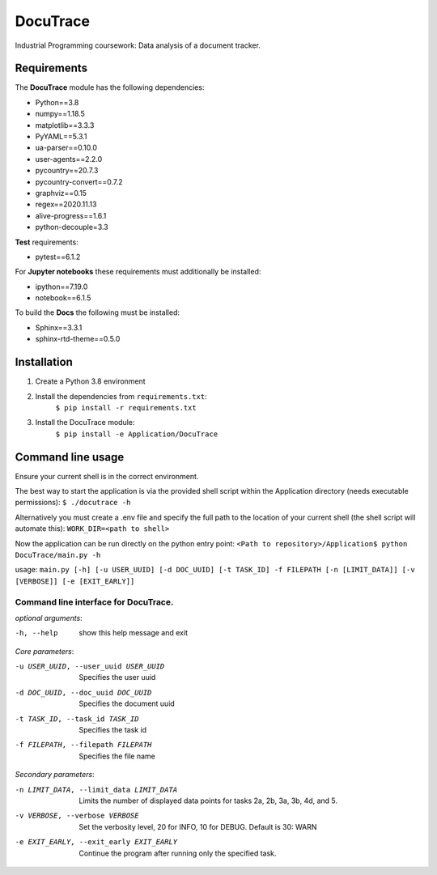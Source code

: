 ###########################################
DocuTrace
###########################################

Industrial Programming coursework: Data analysis of a document tracker.


Requirements
============
The **DocuTrace** module has the following dependencies:

- Python==3.8
- numpy==1.18.5
- matplotlib==3.3.3
- PyYAML==5.3.1
- ua-parser==0.10.0
- user-agents==2.2.0
- pycountry==20.7.3
- pycountry-convert==0.7.2
- graphviz==0.15
- regex==2020.11.13
- alive-progress==1.6.1
- python-decouple=3.3

**Test** requirements:

- pytest==6.1.2

For **Jupyter notebooks** these requirements must additionally be installed:

- ipython==7.19.0
- notebook==6.1.5

To build the **Docs** the following must be installed:

- Sphinx==3.3.1
- sphinx-rtd-theme==0.5.0

Installation
============
1. Create a Python 3.8 environment
2. Install the dependencies from ``requirements.txt``:
    ``$ pip install -r requirements.txt``
3. Install the DocuTrace module:
    ``$ pip install -e Application/DocuTrace``


Command line usage
==================
Ensure your current shell is in the correct environment.

The best way to start the application is via the provided shell script within the Application directory (needs executable permissions):
``$ ./docutrace -h``

Alternatively you must create a .env file and specify the full path to the location of your current shell (the shell script will automate this):
``WORK_DIR=<path to shell>``

Now the application can be run directly on the python entry point:
``<Path to repository>/Application$ python DocuTrace/main.py -h``





usage: ``main.py [-h] [-u USER_UUID] [-d DOC_UUID] [-t TASK_ID] -f FILEPATH [-n [LIMIT_DATA]] [-v [VERBOSE]] [-e [EXIT_EARLY]]``

Command line interface for DocuTrace.
-------------------------------------

*optional arguments*:

-h, --help            show this help message and exit

*Core parameters*:

-u USER_UUID, --user_uuid USER_UUID         Specifies the user uuid
                        
-d DOC_UUID, --doc_uuid DOC_UUID            Specifies the document uuid
                        
-t TASK_ID, --task_id TASK_ID               Specifies the task id
                        
-f FILEPATH, --filepath FILEPATH            Specifies the file name
                        

*Secondary parameters*:

-n LIMIT_DATA, --limit_data LIMIT_DATA          Limits the number of displayed data points for tasks 2a, 2b, 3a, 3b, 4d, and 5.
                        
-v VERBOSE, --verbose VERBOSE                   Set the verbosity level, 20 for INFO, 10 for DEBUG. Default is 30: WARN
                        
-e EXIT_EARLY, --exit_early EXIT_EARLY          Continue the program after running only the specified task.
                        
